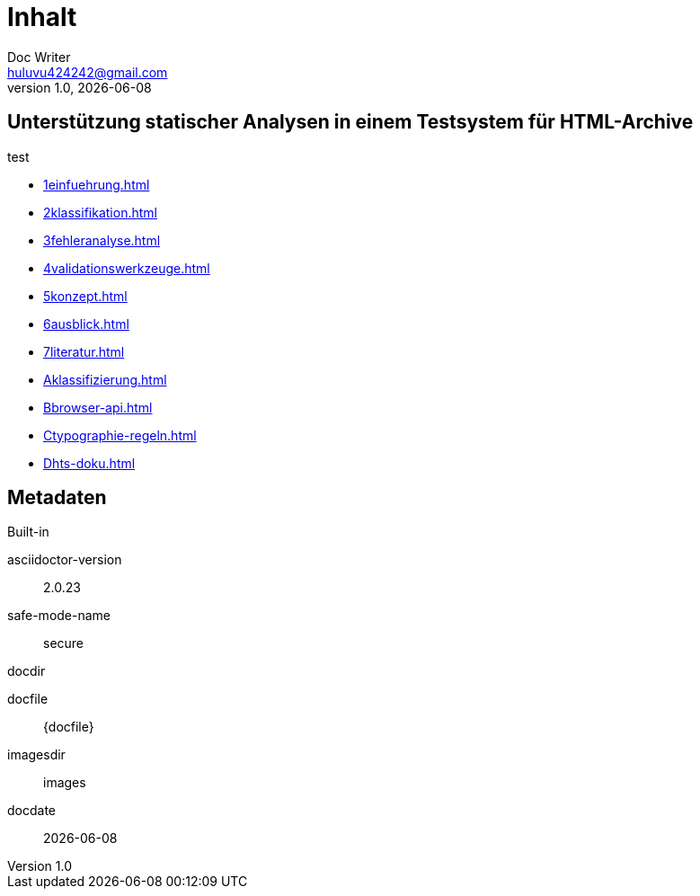 = Inhalt
Doc Writer <huluvu424242@gmail.com>
v1.0, {docdate}
:example-caption!:
ifndef::imagesdir[:imagesdir: images]

:Author:    Thomas Schubert
:Email:     <huluvu424242@gmail.com>
:toc: left
:toc-title: Inhalt
:icons: font

## Unterstützung statischer Analysen in einem Testsystem für HTML-Archive

test

* xref:1einfuehrung.adoc[]
* xref:2klassifikation.adoc[]
* xref:3fehleranalyse.adoc[]
* xref:4validationswerkzeuge.adoc[]
* xref:5konzept.adoc[]
* xref:6ausblick.adoc[]
* xref:7literatur.adoc[]
* xref:Aklassifizierung.adoc[]
* xref:Bbrowser-api.adoc[]
* xref:Ctypographie-regeln.adoc[]
* xref:Dhts-doku.adoc[]

## Metadaten

.Built-in
asciidoctor-version:: {asciidoctor-version}
safe-mode-name:: {safe-mode-name}
docdir:: {docdir}
docfile:: {docfile}
imagesdir:: {imagesdir}
docdate:: {docdate}
